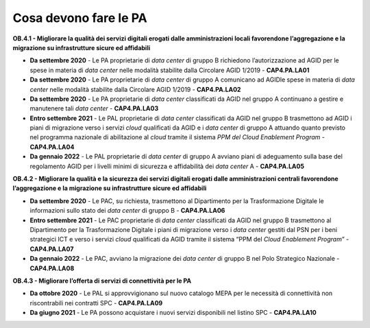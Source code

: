 .. _cosa-devono-fare-le-pa-3:

Cosa devono fare le PA 
=======================

**OB.4.1 - Migliorare la qualità dei servizi digitali erogati dalle
amministrazioni locali favorendone l’aggregazione e la migrazione su
infrastrutture sicure ed affidabili**

-  **Da settembre 2020** - Le PA proprietarie di *data center* di gruppo
   B richiedono l’autorizzazione ad AGID per le spese in materia di
   *data center* nelle modalità stabilite dalla Circolare AGID 1/2019 -
   **CAP4.PA.LA01**

-  **Da settembre 2020** - Le PA proprietarie di *data center* di gruppo
   A comunicano ad AGIDle spese in materia di *data center* nelle
   modalità stabilite dalla Circolare AGID 1/2019 - **CAP4.PA.LA02**

-  **Da settembre 2020** - Le PA proprietarie di *data center*
   classificati da AGID nel gruppo A continuano a gestire e manutenere
   tali *data center* - **CAP4.PA.LA03**

-  **Entro settembre 2021** - Le PAL proprietarie di *data center*
   classificati da AGID nel gruppo B trasmettono ad AGID i piani di
   migrazione verso i servizi *cloud* qualificati da AGID e i *data
   center* di gruppo A attuando quanto previsto nel programma nazionale
   di abilitazione al *cloud* tramite il sistema *PPM del Cloud
   Enablement Program* - **CAP4.PA.LA04**

-  **Da gennaio 2022** - Le PAL proprietarie di *data center* di gruppo
   A avviano piani di adeguamento sulla base del regolamento AGID per i
   livelli minimi di sicurezza e affidabilità dei *data center* A -
   **CAP4.PA.LA05**

**OB.4.2 - Migliorare la qualità e la sicurezza dei servizi digitali
erogati dalle amministrazioni centrali favorendone l’aggregazione e la
migrazione su infrastrutture sicure ed affidabili**

-  **Da settembre 2020** - Le PAC, su richiesta, trasmettono al
   Dipartimento per la Trasformazione Digitale le informazioni sullo
   stato dei *data center* di gruppo B - **CAP4.PA.LA06**

-  **Entro settembre 2021** - Le PAC proprietarie di *data center*
   classificati da AGID nel gruppo B trasmettono al Dipartimento per la
   Trasformazione Digitale i piani di migrazione verso i *data center*
   gestiti dal PSN per i beni strategici ICT e verso i servizi *cloud*
   qualificati da AGID tramite il sistema “PPM del *Cloud Enablement
   Program*\ ” - **CAP4.PA.LA07**

-  **Da gennaio 2022** - Le PAC, avviano la migrazione dei *data center*
   di gruppo B nel Polo Strategico Nazionale - **CAP4.PA.LA08**

**OB.4.3 - Migliorare l’offerta di servizi di connettività per le PA**

-  **Da ottobre 2020** - Le PAL si approvvigionano sul nuovo catalogo
   MEPA per le necessità di connettività non riscontrabili nei contratti
   SPC - **CAP4.PA.LA09**

-  **Da giugno 2021** - Le PA possono acquistare i nuovi servizi
   disponibili nel listino SPC - **CAP4.PA.LA10**
